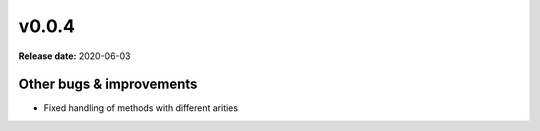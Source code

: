 ======
v0.0.4
======

**Release date:** 2020-06-03


Other bugs & improvements
=========================

- Fixed handling of methods with different arities
